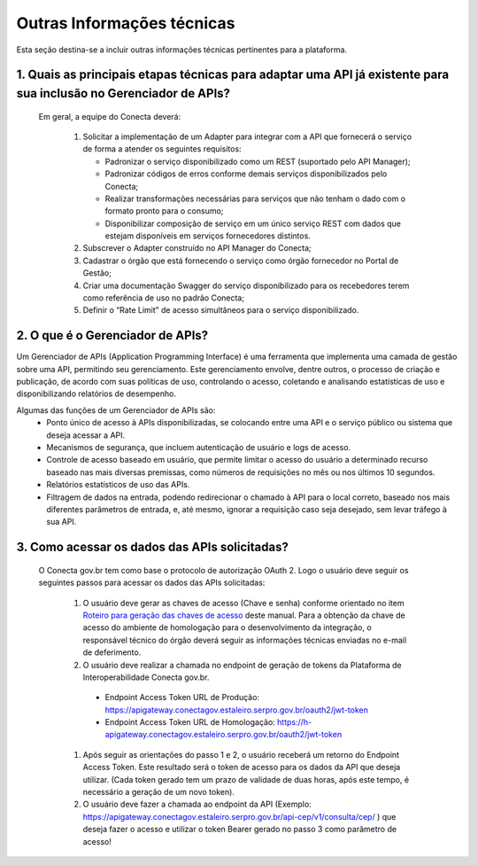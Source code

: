 .. _secao-outras-informacoes-tecnicas:

.. _roteiro-geracao-chaves-acesso:

############################
Outras Informações técnicas
############################
Esta seção destina-se a incluir outras informações técnicas pertinentes para a plataforma.

~~~~~~~~~~~~~~~~~~~~~~~~~~~~~~~~~~~~~~~~~~~~~~~~~~~~~~~~~~~~~~~~~~~~~~~~~~~~~~~~~~~~~~~~~~~~~~~~~~~~~~~~~~~~~~~~~~~~~~~~~~~~~~~~~~~~~~~~~~~~~~~~
1. Quais as principais etapas técnicas para adaptar uma API já existente para sua inclusão no Gerenciador de APIs?
~~~~~~~~~~~~~~~~~~~~~~~~~~~~~~~~~~~~~~~~~~~~~~~~~~~~~~~~~~~~~~~~~~~~~~~~~~~~~~~~~~~~~~~~~~~~~~~~~~~~~~~~~~~~~~~~~~~~~~~~~~~~~~~~~~~~~~~~~~~~~~~~
  Em geral, a equipe do Conecta deverá:

    #. Solicitar a implementação de um Adapter para integrar com a API que fornecerá o serviço de forma a atender os seguintes requisitos:

       * Padronizar o serviço disponibilizado como um REST (suportado pelo API Manager);
       * Padronizar códigos de erros conforme demais serviços disponibilizados pelo Conecta;
       * Realizar transformações necessárias para serviços que não tenham o dado com o formato pronto para o consumo;
       * Disponibilizar composição de serviço em um único serviço REST com dados que estejam disponíveis em serviços fornecedores distintos.

    #. Subscrever o Adapter construído no API Manager do Conecta;

    #. Cadastrar o órgão que está fornecendo o serviço como órgão fornecedor no Portal de Gestão;

    #. Criar uma documentação Swagger do serviço disponibilizado para os recebedores terem como referência de uso no padrão Conecta;

    #. Definir o “Rate Limit” de acesso simultâneos para o serviço disponibilizado.

~~~~~~~~~~~~~~~~~~~~~~~~~~~~~~~~~~~~~~~~~~~~~~~~~~~~~~~~~~~~~~~~~~~~~~~~~~~~~~~~~~~~~~~~~~~~~~~~~~~~~~~~~~~~~~~~~~~~~~~~~~~~~~~~~~~~~~~~~~~~~~~~
2. O que é o Gerenciador de APIs?
~~~~~~~~~~~~~~~~~~~~~~~~~~~~~~~~~~~~~~~~~~~~~~~~~~~~~~~~~~~~~~~~~~~~~~~~~~~~~~~~~~~~~~~~~~~~~~~~~~~~~~~~~~~~~~~~~~~~~~~~~~~~~~~~~~~~~~~~~~~~~~~~

Um Gerenciador de APIs (Application Programming Interface) é uma ferramenta que implementa uma camada de gestão sobre uma API, permitindo seu gerenciamento. Este gerenciamento envolve, dentre outros, o processo de criação e publicação, de acordo com suas políticas de uso, controlando o acesso, coletando e analisando estatísticas de uso e disponibilizando relatórios de desempenho.

Algumas das funções de um Gerenciador de APIs são:
   * Ponto único de acesso à APIs disponibilizadas, se colocando entre uma API e o serviço público ou sistema que deseja acessar a API.
   * Mecanismos de segurança, que incluem autenticação de usuário e logs de acesso.
   * Controle de acesso baseado em usuário, que permite limitar o acesso do usuário a determinado recurso baseado nas mais diversas premissas, como números de requisições no mês ou nos últimos 10 segundos.
   * Relatórios estatísticos de uso das APIs.
   * Filtragem de dados na entrada, podendo redirecionar o chamado à API para o local correto, baseado nos mais diferentes parâmetros de entrada, e, até mesmo, ignorar a requisição caso seja desejado, sem levar tráfego à sua API.
   
~~~~~~~~~~~~~~~~~~~~~~~~~~~~~~~~~~~~~~~~~~~~~~~~~~~~~~~~~~~~~~~~~~~~~~~~~~~~~~~~~~~~~~~~~~~~~~~~~~~~~~~~~~~~~~~~~~~~~~~~~~~~~~~~~~~~~~~~~~~~~~~~
3. Como acessar os dados das APIs solicitadas?
~~~~~~~~~~~~~~~~~~~~~~~~~~~~~~~~~~~~~~~~~~~~~~~~~~~~~~~~~~~~~~~~~~~~~~~~~~~~~~~~~~~~~~~~~~~~~~~~~~~~~~~~~~~~~~~~~~~~~~~~~~~~~~~~~~~~~~~~~~~~~~~~
  O Conecta gov.br tem como base o protocolo de autorização OAuth 2. Logo o usuário deve seguir os seguintes passos para acessar os dados das APIs solicitadas:
  
    #. O usuário deve gerar as chaves de acesso (Chave e senha) conforme orientado no item `Roteiro para geração das chaves de acesso <https://gerenciador-conecta.readthedocs.io/manual_recebedor_dados.html#roteiro-geracao-chaves-acesso>`_ deste manual. Para a obtenção da chave de acesso do ambiente de homologação para o desenvolvimento da integração, o responsável técnico do órgão deverá seguir as informações técnicas enviadas no e-mail de deferimento.
    
    #. O usuário deve realizar a chamada no endpoint de geração de tokens da Plataforma de Interoperabilidade Conecta gov.br. 
    
      * Endpoint Access Token URL de Produção: https://apigateway.conectagov.estaleiro.serpro.gov.br/oauth2/jwt-token
      * Endpoint Access Token URL de Homologação: https://h-apigateway.conectagov.estaleiro.serpro.gov.br/oauth2/jwt-token
      
    #. Após seguir as orientações do passo 1 e 2, o usuário receberá um retorno do Endpoint Access Token. Este resultado será o token de acesso para os dados da API que deseja utilizar. (Cada token gerado tem um prazo de validade de duas horas, após este tempo, é necessário a geração de um novo token).
   
    #. O usuário deve fazer a chamada ao endpoint da API (Exemplo: https://apigateway.conectagov.estaleiro.serpro.gov.br/api-cep/v1/consulta/cep/ ) que deseja fazer o acesso e utilizar o token Bearer gerado no passo 3 como parâmetro de acesso!




